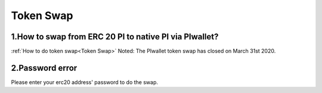 =================
Token Swap
=================

-------------------------------------------------------------
1.How to swap from ERC 20 PI to native PI via PIwallet?
-------------------------------------------------------------

:ref:`How to do token swap<Token Swap>`
Noted: The PIwallet token swap has closed on March 31st 2020. 

-------------------------------------------------------------
2.Password error
-------------------------------------------------------------

Please enter your erc20 address' password to do the swap.
